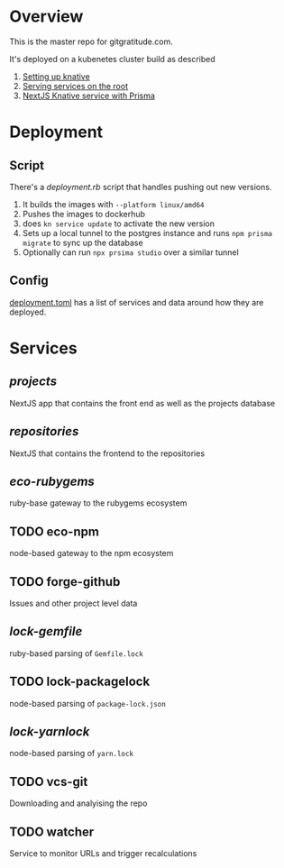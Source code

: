 * Overview

This is the master repo for gitgratitude.com.

It's deployed on a kubenetes cluster build as described

1. [[https://willschenk.com/articles/2021/setting_up_knative/][Setting up knative]]
2. [[https://willschenk.com/articles/2021/serving_a_knative_function_on_the_root/][Serving services on the root]]
3. [[https://willschenk.com/articles/2021/next_js_with_prisma/][NextJS Knative service with Prisma]]

* Deployment

** Script
There's a [[deployment.rb]] script that handles pushing out new versions.

1. It builds the images with =--platform linux/amd64=
2. Pushes the images to dockerhub
3. does =kn service update= to activate the new version
4. Sets up a local tunnel to the postgres instance and runs =npm prisma migrate= to sync up the database
5. Optionally can run =npx prsima studio= over a similar tunnel

** Config

[[./deployment.toml][deployment.toml]] has a list of services and data around how they are deployed.

* Services

** [[projects]]
NextJS app that contains the front end as well as the projects database

** [[repositories]]

NextJS that contains the frontend to the repositories

** [[eco-rubygems]]
ruby-base gateway to the rubygems ecosystem

** TODO eco-npm
node-based gateway to the npm ecosystem

** TODO forge-github
Issues and other project level data

** [[lock-gemfile]]
ruby-based parsing of =Gemfile.lock=

** TODO lock-packagelock
node-based parsing of =package-lock.json=

** [[lock-yarnlock]]
node-based parsing of =yarn.lock=

** TODO vcs-git
Downloading and analyising the repo

** TODO watcher
Service to monitor URLs and trigger recalculations

